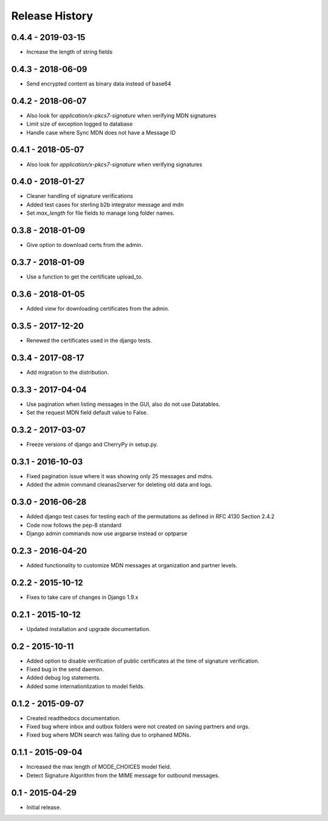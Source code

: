 Release History
===============

0.4.4 - 2019-03-15
~~~~~~~~~~~~~~~

* Increase the length of string fields


0.4.3 - 2018-06-09
~~~~~~~~~~~~~~~

* Send encrypted content as binary data instead of base64

0.4.2 - 2018-06-07
~~~~~~~~~~~~~~~

* Also look for `application/x-pkcs7-signature` when verifying MDN signatures
* Limit size of exception logged to database
* Handle case where Sync MDN does not have a Message ID

0.4.1 - 2018-05-07
~~~~~~~~~~~~~~~

* Also look for `application/x-pkcs7-signature` when verifying signatures

0.4.0 - 2018-01-27
~~~~~~~~~~~~~~~

* Cleaner handling of signature verifications
* Added test cases for sterling b2b integrator message and mdn
* Set `max_length` for file fields to manage long folder names.

0.3.8 - 2018-01-09
~~~~~~~~~~~~~~~~~~

* Give option to download certs from the admin.


0.3.7 - 2018-01-09
~~~~~~~~~~~~~~~~~~

* Use a function to get the certificate upload_to.

0.3.6 - 2018-01-05
~~~~~~~~~~~~~~~~~~

* Added view for downloading certificates from the admin.

0.3.5 - 2017-12-20
~~~~~~~~~~~~~~~~~~

* Renewed the certificates used in the django tests.

0.3.4 - 2017-08-17
~~~~~~~~~~~~~~~~~~

* Add migration to the distribution.

0.3.3 - 2017-04-04
~~~~~~~~~~~~~~~~~~

* Use pagination when listing messages in the GUI, also do not use Datatables.
* Set the request MDN field default value to False.

0.3.2 - 2017-03-07
~~~~~~~~~~~~~~~~~~

* Freeze versions of django and CherryPy in setup.py.

0.3.1 - 2016-10-03
~~~~~~~~~~~~~~~~~~

* Fixed pagination issue where it was showing only 25 messages and mdns.
* Added the admin command cleanas2server for deleting old data and logs.

0.3.0 - 2016-06-28
~~~~~~~~~~~~~~~~~~

* Added django test cases for testing each of the permutations as defined in RFC 4130 Section 2.4.2
* Code now follows the pep-8 standard
* Django admin commands now use argparse instead or optparse

0.2.3 - 2016-04-20
~~~~~~~~~~~~~~~~~~

* Added functionality to customize MDN messages at organization and partner levels.

0.2.2 - 2015-10-12
~~~~~~~~~~~~~~~~~~

* Fixes to take care of changes in Django 1.9.x

0.2.1 - 2015-10-12
~~~~~~~~~~~~~~~~~~

* Updated installation and upgrade documentation.

0.2 - 2015-10-11
~~~~~~~~~~~~~~~~

* Added option to disable verification of public certificates at the time of signature verification.
* Fixed bug in the send daemon.
* Added debug log statements.
* Added some internationlization to model fields.

0.1.2 - 2015-09-07
~~~~~~~~~~~~~~~~~~

* Created readthedocs documentation.
* Fixed bug where inbox and outbox folders were not created on saving partners and orgs.
* Fixed bug where MDN search was failing due to orphaned MDNs.

0.1.1 - 2015-09-04
~~~~~~~~~~~~~~~~~~

* Increased the max length of MODE_CHOICES model field.
* Detect Signature Algorithm from the MIME message for outbound messages.

0.1 - 2015-04-29
~~~~~~~~~~~~~~~~

* Initial release.

.. _`master`: https://github.com/abhishek-ram/pyas2 
